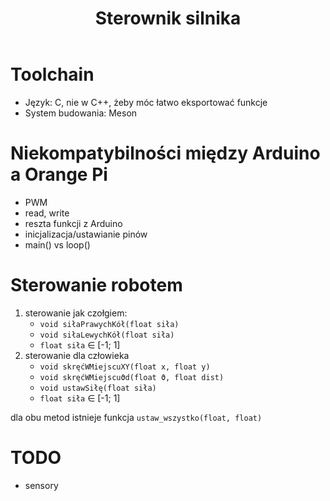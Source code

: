 #+TITLE: Sterownik silnika

* Toolchain
- Język: C, nie w C++, żeby móc łatwo eksportować funkcje
- System budowania: Meson

* Niekompatybilności między Arduino a Orange Pi
- PWM
- read, write
- reszta funkcji z Arduino
- inicjalizacja/ustawianie pinów
- main() vs loop()

* Sterowanie robotem
1) sterowanie jak czołgiem:
   - ~void siłaPrawychKół(float siła)~
   - ~void siłaLewychKół(float siła)~
   - ~float siła~ $\in$ [-1; 1]

2) sterowanie dla człowieka
   - ~void skręćWMiejscuXY(float x, float y)~
   - ~void skręćWMiejscuϑd(float ϑ, float dist)~
   - ~void ustawSiłę(float siła)~
   - ~float siła~ $\in$ [-1; 1]

dla obu metod istnieje funkcja ~ustaw_wszystko(float, float)~

* TODO
- sensory
